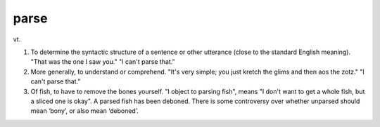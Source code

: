 .. _parse:

============================================================
parse
============================================================

vt\.

1.
   To determine the syntactic structure of a sentence or other utterance (close to the standard English meaning).
   "That was the one I saw you."
   "I can't parse that."

2.
   More generally, to understand or comprehend.
   "It's very simple; you just kretch the glims and then aos the zotz."
   "I can't parse that."

3.
   Of fish, to have to remove the bones yourself.
   "I object to parsing fish", means "I don't want to get a whole fish, but a sliced one is okay".
   A parsed fish has been deboned.
   There is some controversy over whether unparsed should mean ‘bony’, or also mean ‘deboned’.

